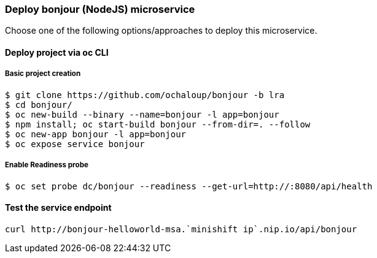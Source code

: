 // JBoss, Home of Professional Open Source
// Copyright 2016, Red Hat, Inc. and/or its affiliates, and individual
// contributors by the @authors tag. See the copyright.txt in the
// distribution for a full listing of individual contributors.
//
// Licensed under the Apache License, Version 2.0 (the "License");
// you may not use this file except in compliance with the License.
// You may obtain a copy of the License at
// http://www.apache.org/licenses/LICENSE-2.0
// Unless required by applicable law or agreed to in writing, software
// distributed under the License is distributed on an "AS IS" BASIS,
// WITHOUT WARRANTIES OR CONDITIONS OF ANY KIND, either express or implied.
// See the License for the specific language governing permissions and
// limitations under the License.

### Deploy bonjour (NodeJS) microservice

Choose one of the following options/approaches to deploy this microservice.

#### Deploy project via oc CLI

##### Basic project creation

----
$ git clone https://github.com/ochaloup/bonjour -b lra
$ cd bonjour/
$ oc new-build --binary --name=bonjour -l app=bonjour
$ npm install; oc start-build bonjour --from-dir=. --follow
$ oc new-app bonjour -l app=bonjour
$ oc expose service bonjour
----

##### Enable Readiness probe

----
$ oc set probe dc/bonjour --readiness --get-url=http://:8080/api/health
----

#### Test the service endpoint

----
curl http://bonjour-helloworld-msa.`minishift ip`.nip.io/api/bonjour
----

